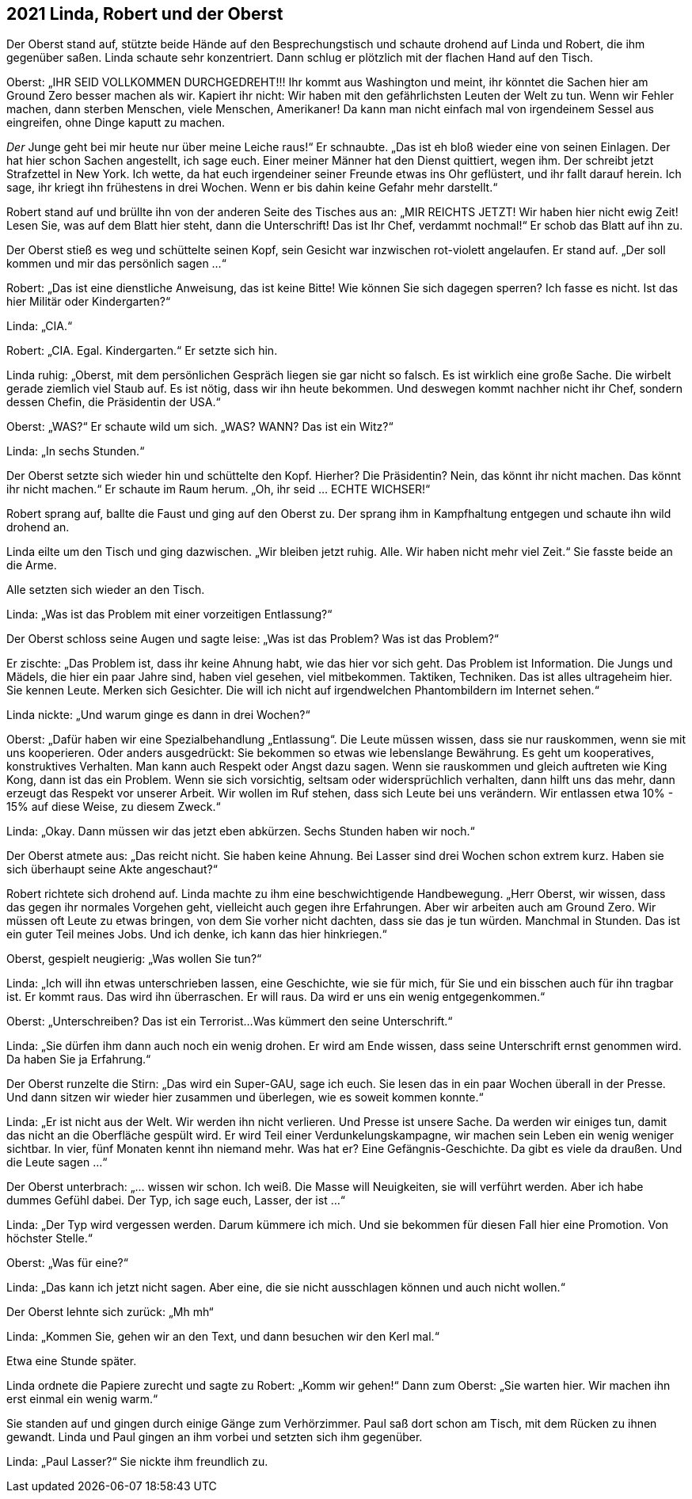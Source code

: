 == [big-number]#2021# Linda, Robert und der Oberst

[text-caps]#Der Oberst stand auf,# stützte beide Hände auf den Besprechungstisch und schaute drohend auf Linda und Robert, die ihm gegenüber saßen. Linda schaute sehr konzentriert.
Dann schlug er plötzlich mit der flachen Hand auf den Tisch.

Oberst: „IHR SEID VOLLKOMMEN DURCHGEDREHT!!!
Ihr kommt aus Washington und meint, ihr könntet die Sachen hier am Ground Zero besser machen als wir.
Kapiert ihr nicht: Wir haben mit den gefährlichsten Leuten der Welt zu tun.
Wenn wir Fehler machen, dann sterben Menschen, viele Menschen, Amerikaner!
Da kann man nicht einfach mal von irgendeinem Sessel aus eingreifen, ohne Dinge kaputt zu machen.

_Der_ Junge geht bei mir heute nur über meine Leiche raus!“ Er schnaubte.
„Das ist eh bloß wieder eine von seinen Einlagen.
Der hat hier schon Sachen angestellt, ich sage euch.
Einer meiner Männer hat den Dienst quittiert, wegen ihm.
Der schreibt jetzt Strafzettel in New York.
Ich wette, da hat euch irgendeiner seiner Freunde etwas ins Ohr geflüstert, und ihr fallt darauf herein.
Ich sage, ihr kriegt ihn frühestens in drei Wochen.
Wenn er bis dahin keine Gefahr mehr darstellt.“

Robert stand auf und brüllte ihn von der anderen Seite des Tisches aus an: „MIR REICHTS JETZT!
Wir haben hier nicht ewig Zeit!
Lesen Sie, was auf dem Blatt hier steht, dann die Unterschrift!
Das ist Ihr Chef, verdammt nochmal!“ Er schob das Blatt auf ihn zu.

Der Oberst stieß es weg und schüttelte seinen Kopf, sein Gesicht war inzwischen rot-violett angelaufen.
Er stand auf.
„Der soll kommen und mir das persönlich sagen ...“

Robert: „Das ist eine dienstliche Anweisung, das ist keine Bitte!
Wie können Sie sich dagegen sperren?
Ich fasse es nicht.
Ist das hier Militär oder Kindergarten?“

Linda: „CIA.“

Robert: „CIA.
Egal.
Kindergarten.“ Er setzte sich hin.

Linda ruhig: „Oberst, mit dem persönlichen Gespräch liegen sie gar nicht so falsch.
Es ist wirklich eine große Sache.
Die wirbelt gerade ziemlich viel Staub auf.
Es ist nötig, dass wir ihn heute bekommen.
Und deswegen kommt nachher nicht ihr Chef, sondern dessen Chefin, die Präsidentin der USA.“

Oberst: „WAS?“ Er schaute wild um sich.
„WAS?
WANN?
Das ist ein Witz?“

Linda: „In sechs Stunden.“

Der Oberst setzte sich wieder hin und schüttelte den Kopf.
Hierher?
Die Präsidentin?
Nein, das könnt ihr nicht machen.
Das könnt ihr nicht machen.“ Er schaute im Raum herum.
„Oh, ihr seid … ECHTE WICHSER!“

Robert sprang auf, ballte die Faust und ging auf den Oberst zu.
Der sprang ihm in Kampfhaltung entgegen und schaute ihn wild drohend an.

Linda eilte um den Tisch und ging dazwischen.
„Wir bleiben jetzt ruhig.
Alle.
Wir haben nicht mehr viel Zeit.“ Sie fasste beide an die Arme.

Alle setzten sich wieder an den Tisch.

Linda: „Was ist das Problem mit einer vorzeitigen Entlassung?“

Der Oberst schloss seine Augen und sagte leise: „Was ist das Problem?
Was ist das Problem?“

Er zischte: „Das Problem ist, dass ihr keine Ahnung habt, wie das hier vor sich geht.
Das Problem ist Information.
Die Jungs und Mädels, die hier ein paar Jahre sind, haben viel gesehen, viel mitbekommen.
Taktiken, Techniken.
Das ist alles ultrageheim hier.
Sie kennen Leute.
Merken sich Gesichter.
Die will ich nicht auf irgendwelchen Phantombildern im Internet sehen.“

Linda nickte: „Und warum ginge es dann in drei Wochen?“

Oberst: „Dafür haben wir eine Spezialbehandlung „Entlassung“.
Die Leute müssen wissen, dass sie nur rauskommen, wenn sie mit uns kooperieren.
Oder anders ausgedrückt: Sie bekommen so etwas wie lebenslange Bewährung.
Es geht um kooperatives, konstruktives Verhalten.
Man kann auch Respekt oder Angst dazu sagen.
Wenn sie rauskommen und gleich auftreten wie King Kong, dann ist das ein Problem.
Wenn sie sich vorsichtig, seltsam oder widersprüchlich verhalten, dann hilft uns das mehr, dann erzeugt das Respekt vor unserer Arbeit.
Wir wollen im Ruf stehen, dass sich Leute bei uns verändern.
Wir entlassen etwa 10% - 15% auf diese Weise, zu diesem Zweck.“

Linda: „Okay.
Dann müssen wir das jetzt eben abkürzen.
Sechs Stunden haben wir noch.“

Der Oberst atmete aus: „Das reicht nicht.
Sie haben keine Ahnung.
Bei Lasser sind drei Wochen schon extrem kurz.
Haben sie sich überhaupt seine Akte angeschaut?“

Robert richtete sich drohend auf.
Linda machte zu ihm eine beschwichtigende Handbewegung.
„Herr Oberst, wir wissen, dass das gegen ihr normales Vorgehen geht, vielleicht auch gegen ihre Erfahrungen.
Aber wir arbeiten auch am Ground Zero.
Wir müssen oft Leute zu etwas bringen, von dem Sie vorher nicht dachten, dass sie das je tun würden.
Manchmal in Stunden.
Das ist ein guter Teil meines Jobs.
Und ich denke, ich kann das hier hinkriegen.“

Oberst, gespielt neugierig: „Was wollen Sie tun?“

Linda: „Ich will ihn etwas unterschrieben lassen, eine Geschichte, wie sie für mich, für Sie und ein bisschen auch für ihn tragbar ist.
Er kommt raus.
Das wird ihn überraschen.
Er will raus.
Da wird er uns ein wenig entgegenkommen.“

Oberst: „Unterschreiben?
Das ist ein Terrorist...
Was kümmert den seine Unterschrift.“

Linda: „Sie dürfen ihm dann auch noch ein wenig drohen.
Er wird am Ende wissen, dass seine Unterschrift ernst genommen wird.
Da haben Sie ja Erfahrung.“

Der Oberst runzelte die Stirn: „Das wird ein Super-GAU, sage ich euch.
Sie lesen das in ein paar Wochen überall in der Presse.
Und dann sitzen wir wieder hier zusammen und überlegen, wie es soweit kommen konnte.“

Linda: „Er ist nicht aus der Welt.
Wir werden ihn nicht verlieren.
Und Presse ist unsere Sache.
Da werden wir einiges tun, damit das nicht an die Oberfläche gespült wird.
Er wird Teil einer Verdunkelungskampagne, wir machen sein Leben ein wenig weniger sichtbar.
In vier, fünf Monaten kennt ihn niemand mehr.
Was hat er?
Eine Gefängnis-Geschichte.
Da gibt es viele da draußen.
Und die Leute sagen ...“

Der Oberst unterbrach: „... wissen wir schon.
Ich weiß.
Die Masse will Neuigkeiten, sie will verführt werden.
Aber ich habe dummes Gefühl dabei.
Der Typ, ich sage euch, Lasser, der ist ...“

Linda: „Der Typ wird vergessen werden.
Darum kümmere ich mich.
Und sie bekommen für diesen Fall hier eine Promotion.
Von höchster Stelle.“

Oberst: „Was für eine?“

Linda: „Das kann ich jetzt nicht sagen. Aber eine, die sie nicht ausschlagen können und auch nicht wollen.“

Der Oberst lehnte sich zurück: „Mh mh“

Linda: „Kommen Sie, gehen wir an den Text, und dann besuchen wir den Kerl mal.“

Etwa eine Stunde später.

Linda ordnete die Papiere zurecht und sagte zu Robert: „Komm wir gehen!“
Dann zum Oberst: „Sie warten hier.
Wir machen ihn erst einmal ein wenig warm.“

Sie standen auf und gingen durch einige Gänge zum Verhörzimmer.
Paul saß dort schon am Tisch, mit dem Rücken zu ihnen gewandt.
Linda und Paul gingen an ihm vorbei und setzten sich ihm gegenüber.

Linda: „Paul Lasser?“ Sie nickte ihm freundlich zu.
